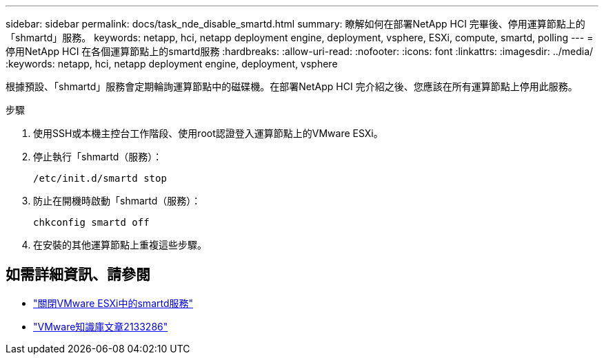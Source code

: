 ---
sidebar: sidebar 
permalink: docs/task_nde_disable_smartd.html 
summary: 瞭解如何在部署NetApp HCI 完畢後、停用運算節點上的「shmartd」服務。 
keywords: netapp, hci, netapp deployment engine, deployment, vsphere, ESXi, compute, smartd, polling 
---
= 停用NetApp HCI 在各個運算節點上的smartd服務
:hardbreaks:
:allow-uri-read: 
:nofooter: 
:icons: font
:linkattrs: 
:imagesdir: ../media/
:keywords: netapp, hci, netapp deployment engine, deployment, vsphere


[role="lead"]
根據預設、「shmartd」服務會定期輪詢運算節點中的磁碟機。在部署NetApp HCI 完介紹之後、您應該在所有運算節點上停用此服務。

.步驟
. 使用SSH或本機主控台工作階段、使用root認證登入運算節點上的VMware ESXi。
. 停止執行「shmartd（服務）：
+
[listing]
----
/etc/init.d/smartd stop
----
. 防止在開機時啟動「shmartd（服務）：
+
[listing]
----
chkconfig smartd off
----
. 在安裝的其他運算節點上重複這些步驟。


[discrete]
== 如需詳細資訊、請參閱

* https://kb.netapp.com/Advice_and_Troubleshooting/Flash_Storage/SF_Series/SolidFire%3A_Turning_off_smartd_on_the_ESXi_hosts_makes_the_cmd_0x85_and_subsequent_%22state_in_doubt%22_messages_stop["關閉VMware ESXi中的smartd服務"^]
* https://kb.vmware.com/s/article/2133286["VMware知識庫文章2133286"^]

